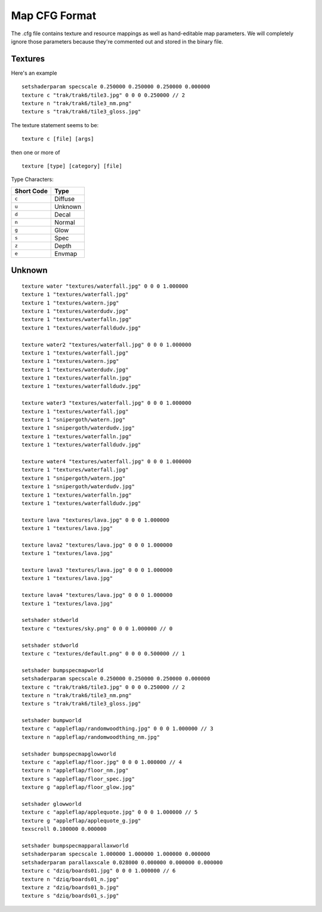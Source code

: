 Map CFG Format
==============

The .cfg file contains texture and resource mappings as well as
hand-editable map parameters. We will completely ignore those parameters
because they're commented out and stored in the binary file.

Textures
--------

Here's an example

::

    setshaderparam specscale 0.250000 0.250000 0.250000 0.000000
    texture c "trak/trak6/tile3.jpg" 0 0 0 0.250000 // 2
    texture n "trak/trak6/tile3_nm.png"
    texture s "trak/trak6/tile3_gloss.jpg"

The texture statement seems to be:

::

    texture c [file] [args]

then one or more of

::

    texture [type] [category] [file]

Type Characters:

+--------------+-----------+
| Short Code   | Type      |
+==============+===========+
| ``c``        | Diffuse   |
+--------------+-----------+
| ``u``        | Unknown   |
+--------------+-----------+
| ``d``        | Decal     |
+--------------+-----------+
| ``n``        | Normal    |
+--------------+-----------+
| ``g``        | Glow      |
+--------------+-----------+
| ``s``        | Spec      |
+--------------+-----------+
| ``z``        | Depth     |
+--------------+-----------+
| ``e``        | Envmap    |
+--------------+-----------+

Unknown
-------

::


    texture water "textures/waterfall.jpg" 0 0 0 1.000000
    texture 1 "textures/waterfall.jpg"
    texture 1 "textures/watern.jpg"
    texture 1 "textures/waterdudv.jpg"
    texture 1 "textures/waterfalln.jpg"
    texture 1 "textures/waterfalldudv.jpg"

    texture water2 "textures/waterfall.jpg" 0 0 0 1.000000
    texture 1 "textures/waterfall.jpg"
    texture 1 "textures/watern.jpg"
    texture 1 "textures/waterdudv.jpg"
    texture 1 "textures/waterfalln.jpg"
    texture 1 "textures/waterfalldudv.jpg"

    texture water3 "textures/waterfall.jpg" 0 0 0 1.000000
    texture 1 "textures/waterfall.jpg"
    texture 1 "snipergoth/watern.jpg"
    texture 1 "snipergoth/waterdudv.jpg"
    texture 1 "textures/waterfalln.jpg"
    texture 1 "textures/waterfalldudv.jpg"

    texture water4 "textures/waterfall.jpg" 0 0 0 1.000000
    texture 1 "textures/waterfall.jpg"
    texture 1 "snipergoth/watern.jpg"
    texture 1 "snipergoth/waterdudv.jpg"
    texture 1 "textures/waterfalln.jpg"
    texture 1 "textures/waterfalldudv.jpg"

    texture lava "textures/lava.jpg" 0 0 0 1.000000
    texture 1 "textures/lava.jpg"

    texture lava2 "textures/lava.jpg" 0 0 0 1.000000
    texture 1 "textures/lava.jpg"

    texture lava3 "textures/lava.jpg" 0 0 0 1.000000
    texture 1 "textures/lava.jpg"

    texture lava4 "textures/lava.jpg" 0 0 0 1.000000
    texture 1 "textures/lava.jpg"

    setshader stdworld
    texture c "textures/sky.png" 0 0 0 1.000000 // 0

    setshader stdworld
    texture c "textures/default.png" 0 0 0 0.500000 // 1

    setshader bumpspecmapworld
    setshaderparam specscale 0.250000 0.250000 0.250000 0.000000
    texture c "trak/trak6/tile3.jpg" 0 0 0 0.250000 // 2
    texture n "trak/trak6/tile3_nm.png"
    texture s "trak/trak6/tile3_gloss.jpg"

    setshader bumpworld
    texture c "appleflap/randomwoodthing.jpg" 0 0 0 1.000000 // 3
    texture n "appleflap/randomwoodthing_nm.jpg"

    setshader bumpspecmapglowworld
    texture c "appleflap/floor.jpg" 0 0 0 1.000000 // 4
    texture n "appleflap/floor_nm.jpg"
    texture s "appleflap/floor_spec.jpg"
    texture g "appleflap/floor_glow.jpg"

    setshader glowworld
    texture c "appleflap/applequote.jpg" 0 0 0 1.000000 // 5
    texture g "appleflap/applequote_g.jpg"
    texscroll 0.100000 0.000000

    setshader bumpspecmapparallaxworld
    setshaderparam specscale 1.000000 1.000000 1.000000 0.000000
    setshaderparam parallaxscale 0.028000 0.000000 0.000000 0.000000
    texture c "dziq/boards01.jpg" 0 0 0 1.000000 // 6
    texture n "dziq/boards01_n.jpg"
    texture z "dziq/boards01_b.jpg"
    texture s "dziq/boards01_s.jpg"
